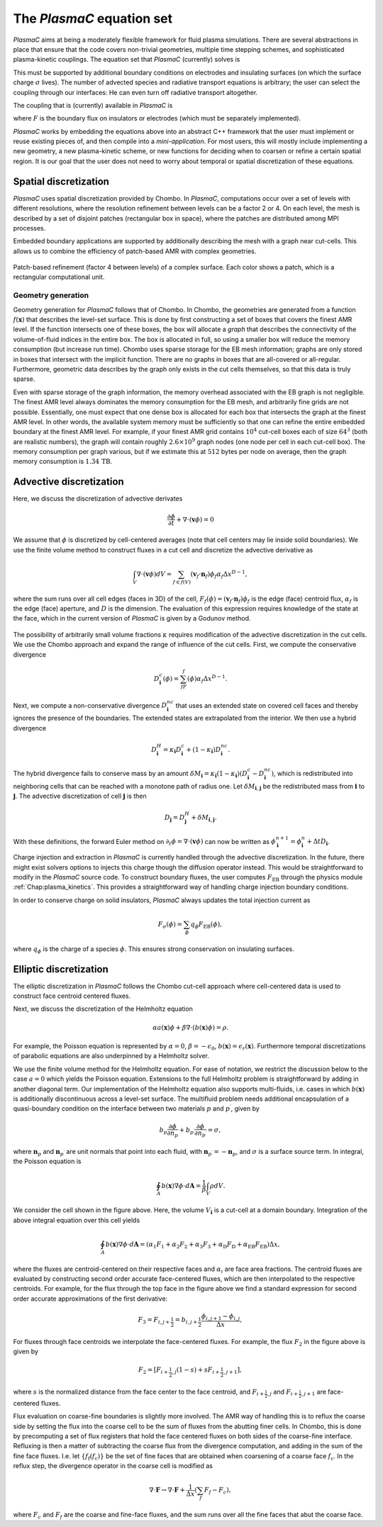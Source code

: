 .. _Chap:Equations:

The `PlasmaC` equation set
============================

`PlasmaC` aims at being a moderately flexible framework for fluid plasma simulations. There are several abstractions in place that ensure that the code covers non-trivial geometries, multiple time stepping schemes, and sophisticated plasma-kinetic couplings. The equation set that `PlasmaC` (currently) solves is

.. math::
   :nowrap:

   \begin{align}
   &\nabla\cdot\left(\epsilon_r\nabla\cdot\Phi\right) = -\frac{\rho}{\epsilon_0}, \\[1ex]
   &\frac{\partial\sigma}{\partial t} = F_\sigma,\\[1ex]
   &\kappa\Psi - \nabla\cdot\left(\frac{1}{3\kappa}\nabla\Psi\right) = \frac{\eta}{c},\\[1ex]
   &\frac{\partial n}{\partial t} + \nabla\cdot\left(\mathbf{v} n - D\nabla n\right) = S.
   \end{align}

This must be supported by additional boundary conditions on electrodes and insulating surfaces (on which the surface charge :math:`\sigma` lives). The number of advected species and radiative transport equations is arbitrary; the user can select the coupling through our interfaces: He can even turn off radiative transport altogether.

The coupling that is (currently) available in `PlasmaC` is

.. math::
   :nowrap:

   \begin{align}
      \epsilon_r &= \epsilon_r(\mathbf{x}), (\textrm{can additionally be discontinuous}), \\[1ex]
      \mathbf{v} &= \mathbf{v}\left(t, \mathbf{x}, \mathbf{E}, n\right), \\[1ex]
      D &= \mathbf{v}\left(t, \mathbf{x}, \mathbf{E}, n\right), \\[1ex]
      S &= S(t, \mathbf{x}, \mathbf{E}, \nabla\mathbf{E}, n, \nabla n, \Psi), \\[1ex]
      \eta &= \eta\left(t, \mathbf{x}, \mathbf{E}, n\right), \\[1ex]
      F &= F(t, \mathbf{x}, \mathbf{E}, n),
   \end{align}

where :math:`F` is the boundary flux on insulators or electrodes (which must be separately implemented). 


`PlasmaC` works by embedding the equations above into an abstract C++ framework that the user must implement or reuse existing pieces of, and then compile into a *mini-application*. For most users, this will mostly include implementing a new geometry, a new plasma-kinetic scheme, or new functions for deciding when to coarsen or refine a certain spatial region. It is our goal that the user does not need to worry about temporal or spatial discretization of these equations. 

.. _Chap:SpatialDiscretization:

Spatial discretization
----------------------

`PlasmaC` uses spatial discretization provided by Chombo. In `PlasmaC`, computations occur over a set of levels with different resolutions, where the resolution refinement between levels can be a factor 2 or 4. On each level, the mesh is described by a set of disjoint patches (rectangular box in space), where the patches are distributed among MPI processes.

Embedded boundary applications are supported by additionally describing the mesh with a graph near cut-cells. This allows us to combine the efficiency of patch-based AMR with complex geometries. 

.. figure:: figures/complex_patches.png
   :width: 480px
   :align: center

   Patch-based refinement (factor 4 between levels) of a complex surface. Each color shows a patch, which is a rectangular computational unit. 

.. _Chap:EBMesh:

Geometry generation
___________________

Geometry generation for `PlasmaC` follows that of Chombo. In Chombo, the geometries are generated from a function :math:`f(\mathbf{x})` that describes the level-set surface. This is done by first constructing a set of boxes that covers the finest AMR level. If the function intersects one of these boxes, the box will allocate a *graph* that describes the connectivity of the volume-of-fluid indices in the entire box. The box is allocated in full, so using a smaller box will reduce the memory consumption (but increase run time). Chombo uses sparse storage for the EB mesh information; graphs are only stored in boxes that intersect with the implicit function. There are no graphs in boxes that are all-covered or all-regular. Furthermore, geometric data describes by the graph only exists in the cut cells themselves, so that this data is truly sparse. 

Even with sparse storage of the graph information, the memory overhead associated with the EB graph is not negligible. The finest AMR level always dominates the memory consumption for the EB mesh, and arbitrarily fine grids are not possible. Essentially, one must expect that one dense box is allocated for each box that intersects the graph at the finest AMR level. In other words, the available system memory must be sufficiently so that one can refine the entire embedded boundary at the finest AMR level. For example, if your finest AMR grid contains :math:`10^4` cut-cell boxes each of size :math:`64^3` (both are realistic numbers), the graph will contain roughly :math:`2.6\times 10^9` graph nodes (one node per cell in each cut-cell box). The memory consumption per graph various, but if we estimate this at :math:`512` bytes per node on average, then the graph memory consumption is :math:`1.34\,\textrm{TB}`. 

.. _Chap:AdvectiveDiscretization:

Advective discretization
------------------------

Here, we discuss the discretization of advective derivates

.. math::
   \frac{\partial \phi}{\partial t} + \nabla\cdot\left(\mathbf{v}\phi\right) = 0

We assume that :math:`\phi` is discretized by cell-centered averages (note that cell centers may lie inside solid boundaries). We use the finite volume method to construct fluxes in a cut cell and discretize the advective derivative as

.. math::
   \int_V\nabla\cdot\left(\mathbf{v}\phi\right)dV =\sum_{f\in f(V)}\left(\mathbf{v}_f\cdot \mathbf{n}_f\right)\phi_f\alpha_f\Delta x^{D -1},
   
where the sum runs over all cell edges (faces in 3D) of the cell, :math:`F_f(\phi) = \left(\mathbf{v}_f\cdot \mathbf{n}_f\right)\phi_f` is the edge (face) centroid flux, :math:`\alpha_f` is the edge (face) aperture, and :math:`D` is the dimension. The evaluation of this expression requires knowledge of the state at the face, which in the current version of `PlasmaC` is given by a Godunov method.  

.. figure:: figures/cutCell.png
   :width: 480px
   :align: center

The possibility of arbitrarily small volume fractions :math:`\kappa` requires modification of the advective discretization in the cut cells. We use the Chombo approach and expand the range of influence of the cut cells. First, we compute the conservative divergence

.. math::
  D_{\mathbf{i}}^c(\phi) =  \sum_fF_f(\phi)\alpha_f\Delta x^{D -1}.

Next, we compute a non-conservative divergence :math:`D_{\mathbf{i}}^{nc}` that uses an extended state on covered cell faces and thereby ignores the presence of the boundaries. The extended states are extrapolated from the interior. We then use a hybrid divergence

.. math::
  D_{\mathbf{i}}^H = \kappa_{\mathbf{i}} D_{\mathbf{i}}^c + (1-\kappa_{\mathbf{i}})D_{\mathbf{i}}^{nc}.

The hybrid divergence fails to conserve mass by an amount :math:`\delta M_{\mathbf{i}} = \kappa_{\mathbf{i}}\left(1-\kappa_{\mathbf{i}}\right)\left(D_{\mathbf{i}}^c - D_{\mathbf{i}}^{nc}\right)`, which is redistributed into neighboring cells that can be reached with a monotone path of radius one. Let :math:`\delta M_{\mathbf{i}, \mathbf{j}}` be the redistributed mass from :math:`\mathbf{i}` to :math:`\mathbf{j}`. The advective discretization of cell :math:`\mathbf{j}` is then

.. math::
   D_{\mathbf{j}} = D_{\mathbf{j}}^H + \delta M_{\mathbf{i}, \mathbf{j}}.

With these definitions, the forward Euler method on :math:`\partial_t\phi = \nabla\cdot\left(\mathbf{v} \phi\right)` can now be written as :math:`\phi_{\mathbf{i}}^{n+1} = \phi_{\mathbf{i}}^n + \Delta t D_{\mathbf{i}}`. 

Charge injection and extraction in `PlasmaC` is currently handled through the advective discretization. In the future, there might exist solvers options to injects this charge though the diffusion operator instead. This would be straightforward to modify in the `PlasmaC` source code. To construct boundary fluxes, the user computes :math:`F_{\textrm{EB}}` through the physics module :ref:`Chap:plasma_kinetics`. This provides a straightforward way of handling charge injection boundary conditions. 

In order to conserve charge on solid insulators, `PlasmaC` always updates the total injection current as

.. math::
   F_\sigma(\phi) = \sum_{\phi}q_\phi F_{\textrm{EB}}(\phi),

where :math:`q_\phi` is the charge of a species :math:`\phi`. This ensures strong conservation on insulating surfaces.

.. _Chap:EllipticDiscretization:

Elliptic discretization
-----------------------

The elliptic discretization in `PlasmaC` follows the Chombo cut-cell approach where cell-centered data is used to construct face centroid centered fluxes. 

Next, we discuss the discretization of the Helmholtz equation

.. math::
   \alpha a(\mathbf{x})\phi + \beta\nabla\cdot\left(b(\mathbf{x})\phi\right) = \rho.
   
For example, the Poisson equation is represented by :math:`\alpha = 0`, :math:`\beta = -\epsilon_0`, :math:`b(\mathbf{x}) = \epsilon_r(\mathbf{x})`. Furthermore temporal discretizations of parabolic equations are also underpinned by a Helmholtz solver. 

We use the finite volume method for the Helmholtz equation. For ease of notation, we restrict the discussion below to the case :math:`a=0` which yields the Poisson equation. Extensions to the full Helmholtz problem is straightforward by adding in another diagonal term. Our implementation of the Helmholtz equation also supports multi-fluids, i.e. cases in which :math:`b(\mathbf{x})` is additionally discontinuous across a level-set surface. The multifluid problem needs additional encapsulation of a quasi-boundary condition on the interface between two materials :math:`p` and :math:`p^\prime`, given by

.. math::
   b_p\frac{\partial \phi}{\partial n_p} +   b_{p^\prime}\frac{\partial \phi}{\partial n_{p^\prime}} = \sigma,

where :math:`\mathbf{n}_p` and :math:`\mathbf{n}_{p^\prime}` are unit normals that point into each fluid, with :math:`\mathbf{n}_{p^\prime} = -\mathbf{n}_p`, and :math:`\sigma` is a surface source term. In integral, the Poisson equation is

.. math::
   \oint_A b(\mathbf{x})\nabla\phi\cdot d\mathbf{A} = \frac{1}{\beta}\int_V\rho d V. 


We consider the cell shown in the figure above. Here, the volume :math:`V_{\mathbf{i}}` is a cut-cell at a domain boundary. Integration of the above integral equation over this cell yields

.. math::
   \oint_A b(\mathbf{x})\nabla\phi\cdot d\mathbf{A} = \left(\alpha_1F_1 + \alpha_2F_2 + \alpha_3F_3 + \alpha_{\textrm{D}}F_{\textrm{D}} + \alpha_{\textrm{EB}}F_{\textrm{EB}}\right)\Delta x,

where the fluxes are centroid-centered on their respective faces and :math:`\alpha_i` are face area fractions. The centroid fluxes are evaluated by constructing second order accurate face-centered fluxes, which are then interpolated to the respective centroids. For example, for the flux through the top face in the figure above we find a standard expression for second order accurate approximations of the first derivative:

.. math::
   F_3 = F_{i,j+\frac{1}{2}} = b_{i, j+\frac{1}{2}}\frac{\phi_{i, j+1} - \phi_{i,j}}{\Delta x},

For fluxes through face centroids we interpolate the face-centered fluxes. For example, the flux :math:`F_2` in the figure above is given by

.. math::
   F_2 = \left[F_{i+\frac{1}{2},j }(1-s) + sF_{i+\frac{1}{2}, j+1}\right],

where :math:`s` is the normalized distance from the face center to the face centroid, and :math:`F_{i+\frac{1}{2},j }` and :math:`F_{i+\frac{1}{2}, j+1}` are face-centered fluxes. 

Flux evaluation on coarse-fine boundaries is slightly more involved. The AMR way of handling this is to reflux the coarse side by setting the flux into the coarse cell to be the sum of fluxes from the abutting finer cells. In Chombo, this is done by precomputing a set of flux registers that hold the face centered fluxes on both sides of the coarse-fine interface. Refluxing is then a matter of subtracting the coarse flux from the divergence computation, and adding in the sum of the fine face fluxes. I.e. let :math:`\{f_{\textrm{f}}(f_{\textrm{c}})\}` be the set of fine faces that are obtained when coarsening of a coarse face :math:`f_{\textrm{c}}`. In the reflux step, the divergence operator in the coarse cell is modified as

.. math::
   \nabla\cdot\mathbf{F} \rightarrow \nabla\cdot\mathbf{F} + \frac{1}{\Delta x}\left(\sum_{f} F_{f} - F_c\right),

where :math:`F_{c}` and :math:`F_{f}` are the coarse and fine-face fluxes, and the sum runs over all the fine faces that abut the coarse face. 
